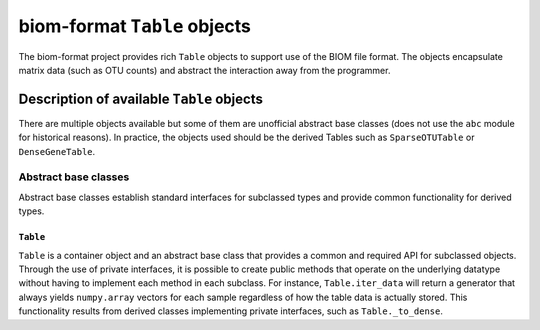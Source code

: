 .. _table_objects:

===========================================
biom-format ``Table`` objects
===========================================

The biom-format project provides rich ``Table`` objects to support use of the BIOM file format. The objects encapsulate matrix data (such as OTU counts) and abstract the interaction away from the programmer.

Description of available ``Table`` objects
==========================================

There are multiple objects available but some of them are unofficial abstract base classes (does not use the ``abc`` module for historical reasons). In practice, the objects used should be the derived Tables such as ``SparseOTUTable`` or ``DenseGeneTable``. 

Abstract base classes
---------------------

Abstract base classes establish standard interfaces for subclassed types and provide common functionality for derived types. 

``Table``
^^^^^^^^^

``Table`` is a container object and an abstract base class that provides a common and required API for subclassed objects. Through the use of private interfaces, it is possible to create public methods that operate on the underlying datatype without having to implement each method in each subclass. For instance, ``Table.iter_data`` will return a generator that always yields ``numpy.array`` vectors for each sample regardless of how the table data is actually stored. This functionality results from derived classes implementing private interfaces, such as ``Table._to_dense``.



